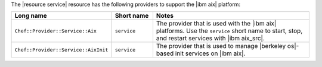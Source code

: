 .. The contents of this file may be included in multiple topics (using the includes directive).
.. The contents of this file should be modified in a way that preserves its ability to appear in multiple topics.


The |resource service| resource has the following providers to support the |ibm aix| platform:

.. list-table::
   :widths: 150 80 320
   :header-rows: 1

   * - Long name
     - Short name
     - Notes
   * - ``Chef::Provider::Service::Aix``
     - ``service``
     - The provider that is used with the |ibm aix| platforms. Use the ``service`` short name to start, stop, and restart services with |ibm aix_src|.
   * - ``Chef::Provider::Service::AixInit``
     - ``service``
     -  The provider that is used to manage |berkeley os|-based init services on |ibm aix|.
